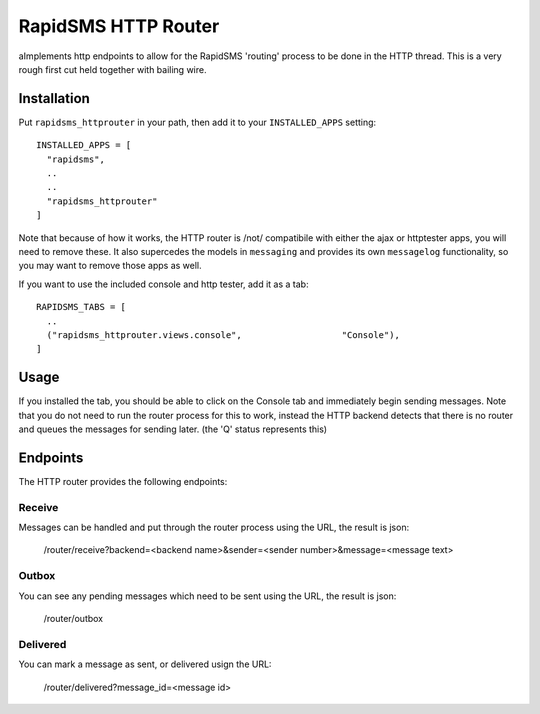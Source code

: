 
RapidSMS HTTP Router
====================

aImplements http endpoints to allow for the RapidSMS 'routing' process to be done in the HTTP thread.  This is a very rough first cut held together with bailing wire.

Installation
------------

Put ``rapidsms_httprouter`` in your path, then add it to your ``INSTALLED_APPS`` setting::

    INSTALLED_APPS = [
      "rapidsms",
      ..
      ..
      "rapidsms_httprouter"
    ]

Note that because of how it works, the HTTP router is /not/ compatibile with either the ajax or httptester apps, you will need to remove these.  It also supercedes the models in ``messaging`` and provides its own ``messagelog`` functionality, so you may want to remove those apps as well.

If you want to use the included console and http tester, add it as a tab::

   RAPIDSMS_TABS = [
     ..
     ("rapidsms_httprouter.views.console",                   "Console"),
   ]

Usage
-----

If you installed the tab, you should be able to click on the Console tab and immediately begin sending messages.  Note that you do not need to run the router process for this to work, instead the HTTP backend detects that there is no router and queues the messages for sending later. (the 'Q' status represents this)

Endpoints
---------

The HTTP router provides the following endpoints:

Receive
~~~~~~~~

Messages can be handled and put through the router process using the URL, the result is json:
    
    /router/receive?backend=<backend name>&sender=<sender number>&message=<message text>


Outbox
~~~~~~~

You can see any pending messages which need to be sent using the URL, the result is json:

    /router/outbox


Delivered
~~~~~~~~~~

You can mark a message as sent, or delivered usign the URL:

    /router/delivered?message_id=<message id>








